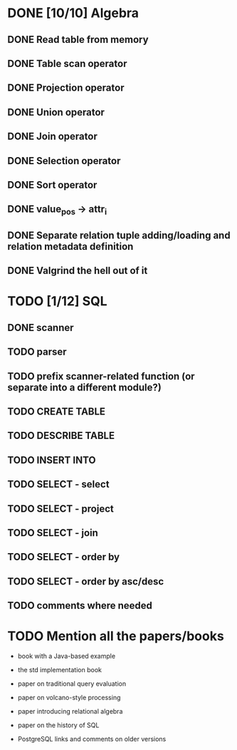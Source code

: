* DONE [10/10] Algebra
** DONE Read table from memory
** DONE Table scan operator
** DONE Projection operator
** DONE Union operator
** DONE Join operator
** DONE Selection operator
** DONE Sort operator
** DONE value_pos -> attr_i
** DONE Separate relation tuple adding/loading and relation metadata definition
** DONE Valgrind the hell out of it
* TODO [1/12] SQL
** DONE scanner
** TODO parser
** TODO prefix scanner-related function (or separate into a different module?)
** TODO CREATE TABLE
** TODO DESCRIBE TABLE
** TODO INSERT INTO
** TODO SELECT - select
** TODO SELECT - project
** TODO SELECT - join
** TODO SELECT - order by
** TODO SELECT - order by asc/desc
** TODO comments where needed
* TODO Mention all the papers/books

  - book with a Java-based example

  - the std implementation book

  - paper on traditional query evaluation

  - paper on volcano-style processing

  - paper introducing relational algebra

  - paper on the history of SQL

  - PostgreSQL links and comments on older versions
